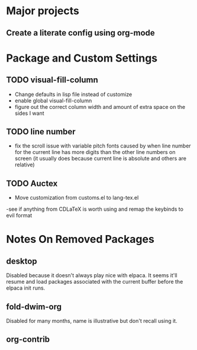 * Major projects
** Create a literate config using org-mode

* Package and Custom Settings
** TODO visual-fill-column

- Change defaults in lisp file instead of customize
- enable global visual-fill-column
- figure out the correct column width and amount of extra space on the sides I want

** TODO line number
 - fix the scroll issue with variable pitch fonts caused by when line number for the
   current line has more digits than the other line numbers on screen (it
   usually does because current line is absolute and others are relative)

** TODO Auctex
 - Move customization from customs.el to lang-tex.el
 -see if anything from CDLaTeX is worth using and remap the keybinds to evil format
*  Notes On Removed Packages
** desktop
Disabled because it doesn't always play nice with elpaca. It seems it'll resume
and load packages associated with the current buffer before the elpaca init
runs.
** fold-dwim-org
Disabled for many months, name is illustrative but don't recall using it.
** org-contrib
